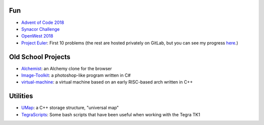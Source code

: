 .. title: GitHub
.. slug: github
.. date: 2019-03-05 18:15:16 UTC-07:00
.. tags: 
.. category: 
.. link: 
.. description: 
.. type: text


Fun
---
- `Advent of Code 2018`_
- `Synacor Challenge`_
- `OpenWest 2018`_
- `Project Euler`_: First 10 problems (the rest are hosted privately on GitLab, but you can see my progress `here`_.)


.. _Advent of Code 2018: https://github.com/orrinjelo/AdventOfCode2018
.. _Synacor Challenge: https://github.com/orrinjelo/synacor_challenge
.. _OpenWest 2018: https://github.com/orrinjelo/OpenWest2018
.. _Project Euler: https://github.com/orrinjelo/projecteuler
.. _here: https://projecteuler.net/progress=orrinjelo


Old School Projects
-------------------
- `Alchemist`_: an Alchemy clone for the browser
- `Image-Toolkit`_: a photoshop-like program written in C#
- `virtual-machine`_: a virtual machine based on an early RISC-based arch written in C++


.. _Alchemist: https://github.com/orrinjelo/Alchemist
.. _Image-Toolkit: https://github.com/orrinjelo/Image-Toolkit
.. _virtual-machine: https://github.com/orrinjelo/virtual-machine


Utilities
---------
- `UMap`_: a C++ storage structure, "universal map"
- `TegraScripts`_: Some bash scripts that have been useful when working with the Tegra TK1

.. _UMap: https://github.com/orrinjelo/UMap
.. _TegraScripts: https://github.com/orrinjelo/TegraScripts